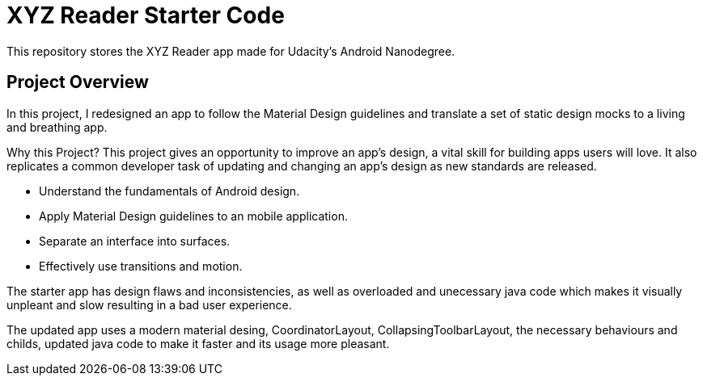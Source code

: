 = XYZ Reader Starter Code

This repository stores the XYZ Reader app made for Udacity's Android Nanodegree.

## Project Overview
In this project, I redesigned an app to follow the Material Design guidelines and translate a set of static design mocks to a living and breathing app.

Why this Project?
This project gives an opportunity to improve an app’s design, a vital skill for building apps users will love. It also replicates a common developer task of updating and changing an app's design as new standards are released.

* Understand the fundamentals of Android design.
* Apply Material Design guidelines to an mobile application.
* Separate an interface into surfaces.
* Effectively use transitions and motion.

The starter app has design flaws and inconsistencies, as well as overloaded and unecessary java code which makes it visually unpleant and slow resulting in a bad user experience.

The updated app uses a modern material desing, CoordinatorLayout, CollapsingToolbarLayout, the necessary behaviours and childs, updated java code to make it faster and its usage more pleasant. 



